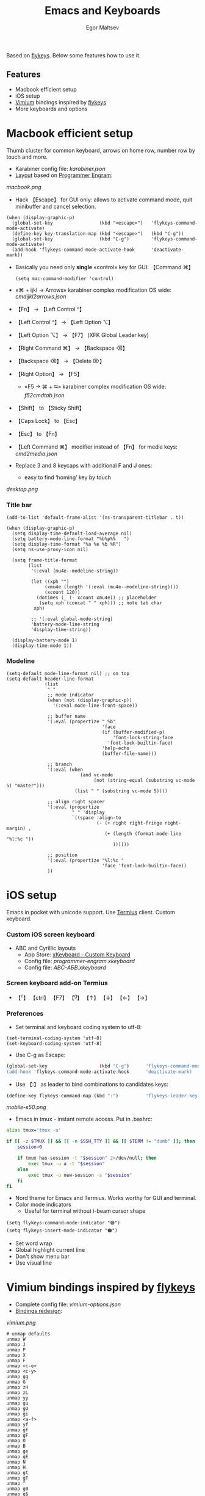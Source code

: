 #+title: Emacs and Keyboards
#+author: Egor Maltsev

Based on [[https://github.com/xegorka/flykeys][flykeys]]. Below some features how to use it.

** Features
- Macbook efficient setup
- iOS setup
- [[https://github.com/philc/vimium][Vimium]] bindings inspired by [[https://github.com/xegorka/flykeys][flykeys]]
- More keyboards and options

* Macbook efficient setup

Thumb cluster for common keyboard, arrows on home row, number row by touch and more.

- Karabiner config file: [[karabiner.json]]
- [[http://www.keyboard-layout-editor.com/#/gists/106550cd49793787784ed1b9c9117c3d][Layout]] based on [[https://github.com/xegorka/engram][Programmer Engram]]:
  
[[macbook.png]]

- Hack 【Escape】 for GUI only: allows to activate command mode, quit minibuffer and cancel selection.

#+begin_src elisp
(when (display-graphic-p)
  (global-set-key                 (kbd "<escape>")   'flykeys-command-mode-activate)
  (define-key key-translation-map (kbd "<escape>")   (kbd "C-g"))
  (global-set-key                 (kbd "C-g")        'flykeys-command-mode-activate)
  (add-hook 'flykeys-command-mode-activate-hook      'deactivate-mark))
#+end_src

- Basically you need only *single* «control» key for GUI: 【Command ⌘】
  #+begin_src elisp
    (setq mac-command-modifier 'control)
  #+end_src

- «⌘ + ijkl → Arrows» karabiner complex modification OS wide: [[cmdijkl2arrows.json]]
- 【Fn】 → 【Left Control ^】
- 【Left Control ^】 → 【Left Option ⌥】
- 【Left Option ⌥】 → 【F7】 (XFK Global Leader key)
- 【Right Command ⌘】 → 【Backspace ⌫】
- 【Backspace ⌫】 → 【Delete ⌦】
- 【Right Option】 → 【F5】
  - «F5 → ⌘ + ⭾» karabiner complex modification OS wide: [[f52cmdtab.json]]
- 【Shift】 to 【Sticky Shift】
- 【Caps Lock】 to 【Esc】
- 【Esc】 to 【Fn】
- 【Left Command ⌘】 modifier instead of 【Fn】 for media keys: [[cmd2media.json]]

- Replace 3 and 8 keycaps with additional F and J ones:
  - easy to find ‘homing’ key by touch

[[desktop.png]]

*** Title bar
#+begin_src elisp
(add-to-list 'default-frame-alist '(ns-transparent-titlebar . t))

(when (display-graphic-p)
  (setq display-time-default-load-average nil)
  (setq battery-mode-line-format "%b%p%%   ")
  (setq display-time-format "%a %e %b %R")
  (setq ns-use-proxy-icon nil)

  (setq frame-title-format
        (list
         '(:eval (mu4e--modeline-string))

         (let ((xph "")
              (xmu4e (length '(:eval (mu4e--modeline-string))))
              (xcount 120))
           (dotimes (_ (- xcount xmu4e)) ;; placeholder
            (setq xph (concat "	" xph))) ;; note tab char
          xph)

         ;; '(:eval global-mode-string)
         'battery-mode-line-string
         'display-time-string))

  (display-battery-mode 1)
  (display-time-mode 1))
#+end_src

*** Modeline
#+begin_src elisp
(setq-default mode-line-format nil) ;; on top
(setq-default header-line-format
              (list
               " "
               ;; mode indicator
               (when (not (display-graphic-p))
                 '(:eval mode-line-front-space))

               ;; buffer name
               '(:eval (propertize " %b"
                                   'face
                                   (if (buffer-modified-p)
                                       'font-lock-string-face
                                     'font-lock-builtin-face)
                                   'help-echo
                                   (buffer-file-name)))

               ;; branch
               '(:eval (when
                           (and vc-mode
                                (not (string-equal (substring vc-mode 5) "master")))
                         (list " " (substring vc-mode 5))))

               ;; align right spacer
               '(:eval (propertize
                        " " 'display
                        `((space :align-to
                                 (- (+ right right-fringe right-margin) ,
                                    (+ (length (format-mode-line "%l:%c "))
                                       ))))))

               ;; position
               '(:eval (propertize "%l:%c "
                                   'face 'font-lock-builtin-face))
               ))
#+end_src

* iOS setup

Emacs in pocket with unicode support. Use [[https://apps.apple.com/us/app/termius-terminal-ssh-client/id549039908][Termius]] client. Custom keyboard.

*** Custom iOS screen keyboard
- ABC and Cyrillic layouts
  - App Store: [[https://apps.apple.com/us/app/xkeyboard-custom-keyboard/id1440245962][xKeyboard - Custom Keyboard]]
  - Config file: [[programmer-engram.xkeyboard]]
  - Config file: [[ABC-АБВ.xkeyboard]]

*** Screen keyboard add-on Termius
- 【^c】 【ctrl】 【F7】 【^g】 【↑】 【↓】 【←】 【→】 

*** Preferences
- Set terminal and keyboard coding system to utf-8:
#+begin_src elisp
(set-terminal-coding-system 'utf-8)
(set-keyboard-coding-system 'utf-8)
#+end_src

- Use C-g as Escape:
#+begin_src bash
  (global-set-key                   (kbd "C-g")      'flykeys-command-mode-activate)
  (add-hook 'flykeys-command-mode-activate-hook      'deactivate-mark)  
#+end_src

- Use 【:】 as leader to bind combinations to candidates keys:
#+begin_src bash
  (define-key flykeys-command-map (kbd ":")          'flykeys-leader-key-map)
#+end_src  

[[mobile-s50.png]]

- Emacs in tmux - instant remote access. Put in .bashrc:
#+begin_src bash
  alias tmux='tmux -u'

  if [[ -z $TMUX ]] && [[ -n $SSH_TTY ]] && [[ $TERM != "dumb" ]]; then
      session=0

      if tmux has-session -t "$session" 2>/dev/null; then
          exec tmux -u a -t "$session"
      else
          exec tmux -u new-session -s "$session"
      fi
  fi
#+end_src

- Nord theme for Emacs and Termius. Works worthy for GUI and terminal.
- Color mode indicators
  - Useful for terminal without i-beam cursor shape
#+begin_src elisp
(setq flykeys-command-mode-indicator "🟢")
(setq flykeys-insert-mode-indicator "🟠")
#+end_src

- Set word wrap
- Global highlight current line
- Don't show menu bar
- Use visual line

* Vimium bindings inspired by [[https://github.com/xegorka/flykeys][flykeys]]

- Complete config file: [[vimium-options.json]]
- [[http://www.keyboard-layout-editor.com/#/gists/5818428d1d8bcc4f7768d54720e9ef07][Bindings redesign]]:
[[vimium.png]]
#+begin_src
# unmap defaults
unmap W
unmap J
unmap P
unmap X
unmap F
unmap <c-e>
unmap <c-y>
unmap gg
unmap G
unmap zH
unmap zL
unmap yy
unmap gu
unmap gU
unmap gi
unmap <a-f>
unmap yf
unmap gf
unmap gF
unmap O
unmap B
unmap ge
unmap gE
unmap N
unmap H
unmap gt
unmap gT
unmap ^
unmap g0
unmap g$
unmap yt
unmap <a-p>
unmap <a-m>
unmap >>
unmap <<
unmap ?
unmap gs
unmap [[
unmap ]]
unmap `

# right hand mappings
map i scrollPageUp
map k scrollPageDown
map j previousTab
map l nextTab
map h goBack
map ; goForward
map m scrollUp
map , scrollDown
map . toggleMuteTab
map / showHelp
map y Vomnibar.activateTabSelection
map o Vomnibar.activateInNewTab
map p visitPreviousTab
map u Vomnibar.activateInNewTab keyword=d
map n enterFindMode
map b Vomnibar.activateBookmarksInNewTab

# left hand mappings
map q togglePinTab
map w reload hard
map e scrollPageUp
map r reload
map t enterVisualMode
map a focusInput
map s LinkHints.activateModeToOpenInNewTab
map d scrollPageDown
map f LinkHints.activateMode
map g createTab
map z restoreTab
map x removeTab
map c copyCurrentUrl
map v duplicateTab

# scroll with arrows too
map <up> scrollUp
map <down> scrollDown

# navigate search results
map <right> performFind
map <left> performBackwardsFind

# navigate paginated site
map [ goPrevious
map ] goNext

map 1 LinkHints.activateMode action=focus
map 2 LinkHints.activateMode action=hover
map 3 moveTabLeft
map 4 moveTabRight
map 7 firstTab
map 8 lastTab
map 9 scrollFullPageUp
map 0 scrollFullPageDown

map <space><enter> focusInput
map <backspace><enter> focusInput
map <space>h scrollToTop
map <backspace>h scrollToTop
map <space>n scrollToBottom
map <backspace>n scrollToBottom
map <space>s LinkHints.activateModeToOpenInNewTab count=99
map <backspace>s LinkHints.activateModeToOpenInNewTab count=99
map <space>c LinkHints.activateModeToCopyLinkUrl
map <backspace>c LinkHints.activateModeToCopyLinkUrl
map <space>v LinkHints.activateModeToDownloadLink
map <backspace>v LinkHints.activateModeToDownloadLik
map <space>f LinkHints.activateModeToOpenInNewForegroundTab
map <backspace>f LinkHints.activateModeToOpenInNewForegroundTab
map <space>g Vomnibar.activateEditUrl
map <backspace>g Vomnibar.activateEditUrl
#+end_src

* More keyboards and options
- Kinesis Advantage2 [[http://www.keyboard-layout-editor.com/#/gists/6a1a62133ab9f741589bd556cb946792][layout]] and [[qwerty2.txt][config]]:
[[advantage2.png]]

Highly recommend portable lightweight keyboard:
- [[https://www.aliexpress.com/i/32837821853.html][AVATTO A20 Portable Leather Folding Mini Bluetooth]] weight 174 g
  #+begin_src elisp
  ;; bind C-p to capslock in termius for portable hardware keyboard
  (global-set-key                 (kbd "C-p")        'flykeys-command-mode-activate)
  (define-key key-translation-map (kbd "C-p")        (kbd "C-g"))
  ;; use C-g as escape
  (global-set-key                 (kbd "C-g")        'flykeys-command-mode-activate)
  (add-hook 'flykeys-command-mode-activate-hook      'deactivate-mark)
  #+end_src
